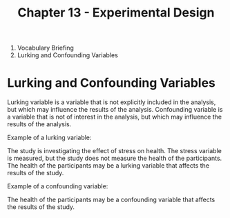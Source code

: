 #+TITLE: Chapter 13 - Experimental Design

2. Vocabulary Briefing
8. Lurking and Confounding Variables

* Lurking and Confounding Variables

Lurking variable is a variable that is not explicitly included in the analysis, but which may influence the results of the analysis. Confounding variable is a variable that is not of interest in the analysis, but which may influence the results of the analysis.

Example of a lurking variable:

The study is investigating the effect of stress on health. The stress variable is measured, but the study does not measure the health of the participants. The health of the participants may be a lurking variable that affects the results of the study.

Example of a confounding variable:

The health of the participants may be a confounding variable that affects the results of the study.
